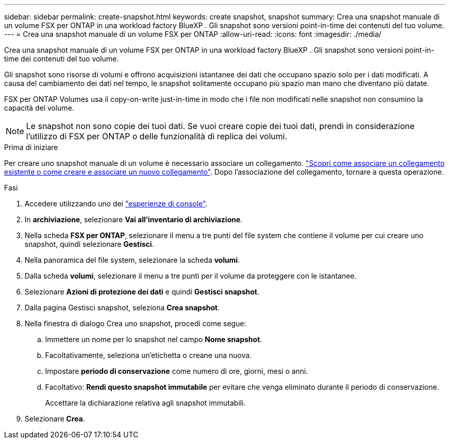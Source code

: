 ---
sidebar: sidebar 
permalink: create-snapshot.html 
keywords: create snapshot, snapshot 
summary: Crea una snapshot manuale di un volume FSX per ONTAP in una workload factory BlueXP . Gli snapshot sono versioni point-in-time dei contenuti del tuo volume. 
---
= Crea una snapshot manuale di un volume FSX per ONTAP
:allow-uri-read: 
:icons: font
:imagesdir: ./media/


[role="lead"]
Crea una snapshot manuale di un volume FSX per ONTAP in una workload factory BlueXP . Gli snapshot sono versioni point-in-time dei contenuti del tuo volume.

Gli snapshot sono risorse di volumi e offrono acquisizioni istantanee dei dati che occupano spazio solo per i dati modificati. A causa del cambiamento dei dati nel tempo, le snapshot solitamente occupano più spazio man mano che diventano più datate.

FSX per ONTAP Volumes usa il copy-on-write just-in-time in modo che i file non modificati nelle snapshot non consumino la capacità del volume.


NOTE: Le snapshot non sono copie dei tuoi dati. Se vuoi creare copie dei tuoi dati, prendi in considerazione l'utilizzo di FSX per ONTAP o delle funzionalità di replica dei volumi.

.Prima di iniziare
Per creare uno snapshot manuale di un volume è necessario associare un collegamento. link:https://docs.netapp.com/us-en/workload-fsx-ontap/create-link.html["Scopri come associare un collegamento esistente o come creare e associare un nuovo collegamento"]. Dopo l'associazione del collegamento, tornare a questa operazione.

.Fasi
. Accedere utilizzando uno dei link:https://docs.netapp.com/us-en/workload-setup-admin/console-experiences.html["esperienze di console"^].
. In *archiviazione*, selezionare *Vai all'inventario di archiviazione*.
. Nella scheda *FSX per ONTAP*, selezionare il menu a tre punti del file system che contiene il volume per cui creare uno snapshot, quindi selezionare *Gestisci*.
. Nella panoramica del file system, selezionare la scheda *volumi*.
. Dalla scheda *volumi*, selezionare il menu a tre punti per il volume da proteggere con le istantanee.
. Selezionare *Azioni di protezione dei dati* e quindi *Gestisci snapshot*.
. Dalla pagina Gestisci snapshot, seleziona *Crea snapshot*.
. Nella finestra di dialogo Crea uno snapshot, procedi come segue:
+
.. Immettere un nome per lo snapshot nel campo *Nome snapshot*.
.. Facoltativamente, seleziona un'etichetta o creane una nuova.
.. Impostare *periodo di conservazione* come numero di ore, giorni, mesi o anni.
.. Facoltativo: *Rendi questo snapshot immutabile* per evitare che venga eliminato durante il periodo di conservazione.
+
Accettare la dichiarazione relativa agli snapshot immutabili.



. Selezionare *Crea*.

